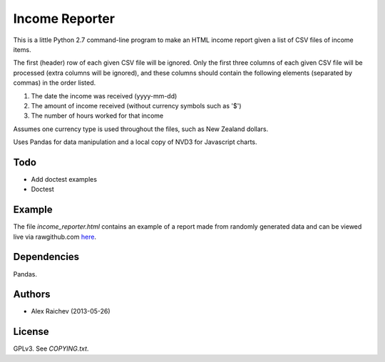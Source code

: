 Income Reporter
=================
This is a little Python 2.7 command-line program to make an HTML income 
report given a list of CSV files of income items.

The first (header) row of each given CSV file will be ignored.
Only the first three columns of each given CSV file will be processed
(extra columns will be ignored),
and these columns should contain the following elements 
(separated by commas) in the order listed.

1. The date the income was received (yyyy-mm-dd)
2. The amount of income received (without currency symbols such as '$')
3. The number of hours worked for that income

Assumes one currency type is used throughout the files, such as New Zealand
dollars.

Uses Pandas for data manipulation and a local copy of NVD3 
for Javascript charts.

Todo
-----
- Add doctest examples
- Doctest

Example
--------
The file `income_reporter.html` contains an example of a report made from randomly generated data and can be viewed live via rawgithub.com `here <https://rawgithub.com/araichev/income_reporter/master/income_reporter.html>`_.

Dependencies
-------------
Pandas.

Authors
--------
- Alex Raichev (2013-05-26)

License
--------
GPLv3.  See `COPYING.txt`.
